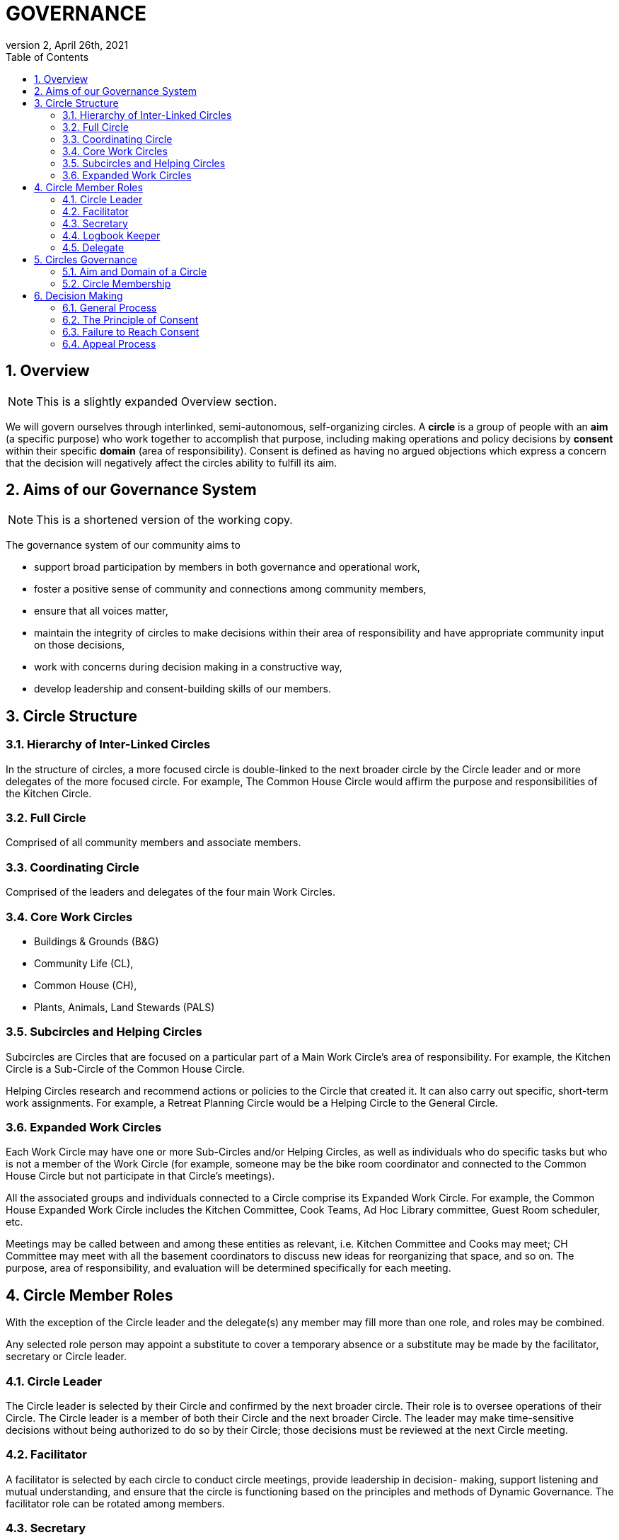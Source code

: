 # GOVERNANCE
:toc:
:toclevels: 4
:revnumber: 2
:revdate: April 26th, 2021
:numbered:
:comments:
:obsolete!:

## Overview

ifdef::comments[NOTE: This is a slightly expanded Overview section. ]

We will govern ourselves through interlinked, semi-autonomous, self-organizing circles. A *circle* is a group of people with an *aim* (a specific purpose) who work together to accomplish that purpose, including making operations and policy decisions by *consent* within their specific *domain* (area of responsibility). Consent is defined as having no argued objections which express a concern that the decision will negatively affect the circles ability to fulfill its aim.

## Aims of our Governance System

ifdef::comments[NOTE: This is a shortened version of the working copy.]

The governance system of our community aims to

* support broad participation by members in both governance and operational work,
* foster a positive sense of community and connections among community members,
* ensure that all voices matter,
* maintain the integrity of circles to make decisions within their area of responsibility and have appropriate community input on those decisions,
* work with concerns during decision making in a constructive way,
* develop leadership and consent-building skills of our members.

## Circle Structure

### Hierarchy of Inter-Linked Circles

In the structure of circles, a more focused circle is double-linked to the next broader circle by the Circle leader and or more delegates of the more focused circle. For example, The Common House Circle would affirm the purpose and responsibilities of the Kitchen Circle.

### Full Circle

Comprised of all community members and associate members.

### Coordinating Circle

Comprised of the leaders and delegates of the four main Work Circles.

### Core Work Circles

* Buildings & Grounds (B&G)
* Community Life (CL),
* Common House (CH),
* Plants, Animals, Land Stewards (PALS)

### Subcircles and Helping Circles

Subcircles are Circles that are focused on a particular part of a Main Work Circle’s area of responsibility. For example, the Kitchen Circle is a Sub-Circle of the Common House Circle.

Helping Circles research and recommend actions or policies to the Circle that created it. It can also carry out specific, short-term work assignments. For example, a Retreat Planning Circle would be a Helping Circle to the General Circle.

### Expanded Work Circles

Each Work Circle may have one or more Sub-Circles and/or Helping Circles, as well as individuals who do specific tasks but who is not a member of the Work Circle (for example, someone may be the bike room coordinator and connected to the Common House Circle but not participate in that Circle’s meetings).

All the associated groups and individuals connected to a Circle comprise its Expanded Work Circle. For example, the Common House Expanded Work Circle includes the Kitchen Committee, Cook Teams, Ad Hoc Library committee, Guest Room scheduler, etc.

Meetings may be called between and among these entities as relevant, i.e. Kitchen Committee and Cooks may meet; CH Committee may meet with all the basement coordinators to discuss new ideas for reorganizing that space, and so on. The purpose, area of responsibility, and evaluation will be determined specifically for each meeting.

## Circle Member Roles

With the exception of the Circle leader and the delegate(s) any member may fill more than one role, and roles may be combined.

Any selected role person may appoint a substitute to cover a temporary absence or a substitute may be made by the facilitator, secretary or Circle leader.

### Circle Leader

The Circle leader is selected by their Circle and confirmed by the next broader circle. Their role is to oversee operations of their Circle. The Circle leader is a member of both their Circle and the next broader Circle. The leader may make time-sensitive decisions without being authorized to do so by their Circle; those decisions must be reviewed at the next Circle meeting.

### Facilitator

A facilitator is selected by each circle to conduct circle meetings, provide leadership in decision- making, support listening and mutual understanding, and ensure that the circle is functioning based on the principles and methods of Dynamic Governance. The facilitator role can be rotated among members.

### Secretary

Each circle selects an administrative secretary to manage the affairs of the circle and perform tasks related to its functioning: such as arranging and announcing circle meetings, preparing the agenda in consultation with other Circle members, distributing study materials and proposals, taking minutes or ensuring that minutes are taken, distributing minutes, and performing any other tasks assigned by the Circle. As the keeper of the records, the Secretary interprets policies when questions arise.

### Logbook Keeper

A logbook keeper is selected by the Circle to maintain the circle logbook (see Logbook below). Depending on the size of the circle and the complexity of its work, the role of the logbook keeper may be combined with that of the Secretary.

### Delegate

Each Circle selects one or more delegates, other than the Circle leader, to participate in the next broader circle. Delegates participate as full members in both circles. A delegate cannot be the same person as the Circle leader.

## Circles Governance

### Aim and Domain of a Circle

Purpose (Aim):: To meet community needs by providing community services within their area of responsibility in ways that are effective, efficient and transparent.

Area of Responsibility (Domain):: Policies, operations, and budget of this Circle. Each establishes or confirms the purpose, area of responsibility and leadership selection of sub-circles. They call for Community Conversations and conduct other information gathering as needed to inform decisions that need greater input.

### Circle Membership

## Decision Making

### General Process

### The Principle of Consent

### Failure to Reach Consent

### Appeal Process

ifdef::obsolete[]
## Governance Principles

The governance system will be guided by the following principles adapted from Dynamic Governance.

### The Principle of Consent

Decisions by Circles are made by consent, including selection of people for circle membership roles, except as required by law and/or as otherwise stated in the bylaws.

. Meetings and decision making will proceed as outlined in the Consent and Meeting Process SummaryGuide (see appendix).
. Consent, a form of consensus, is defined as having no “argued and/or paramount objections.”
  .. A paramount objection reflects a concern that the proposal would have a negative effect on the Circle’s work to serve its purpose. Posed another way, paramount objections need to be based on the purpose and responsibilities of a circle and not on personal preferences. For example, one community goal is to have meals available for everyone twice a week. While some may have a personal preference for having all vegetarian meals, they would not have a paramount objection to meals that include meat unless there was no vegetarian option. To welcome everyone to community meals, we might object to a meal policy that never included meat or a meal policy that did not require a vegetarian option when a meat oriented meal was served.
  .. An argued objection means that the reasons for the objection are explained clearly enough for the Circle to collectively take responsibility for possible resolutions. For example, the Kitchen Circle is deciding a proposal to have tables of 8 instead of tables of 6. To say “I object because I like tables of 6 better” does not give the Circle a way to explore resolution. To say “I object because I find it easier to have more intimate and connected conversation in tables of 6” clarifies the underlying need and all can join in exploring strategies to meet that need.
. Failure to Reach Consent: If after all options have been exhausted, a Circle cannot achieve consent on a proposal, the decision is referred to the next broader circle (for example from B&G Work Circle to General Circle or General Circle to Full Circle).

### The Principle of Continual Adaptation

All policy decisions will be in effect for a defined period of time, and be evaluated at or before the end of that period of time. The policy will then be terminated, continued or revised, as appropriate, based on that evaluation.

## Community Gatherings

There are two types of community gatherings: Community Conversations and Full Circle Meetings (described below). One or the other will occur monthly.

### Community Conversations

Community Conversations can be called by any Circle for the purpose of generating input that will help that Circle make a decision. Community Conversations are focused on exploration, dialogue and understanding and are not decision making meetings. All are welcome to attend and participate in Community Conversations.

### Full Circle Meetings

All residents and Associates are members of the Full Circle. Full Circle meetings are decision making meetings and will be scheduled by the General Circle as the need arises. At minimum there will be three Full Circle meetings a year - these include the annual retreat and the annual budget meeting. Other Full Circle meetings may be called by the General Circle, as needed for a major decision that meets one or more of the criteria stated under “Major Decisions,” as determined by the General Circle.

**MAJOR DECISIONS** These decisions are the responsibility of the Full Circle:

. Significant and permanent changes to the physical community;
. Significant change to the governance structure;
. Significant impact on members in terms of money, housing, and/or liability;
. Changes to Master Deed and its amendments, Bylaws and its amendments, and agreements with the Town of Amherst;
. Annual budget decisions and any mid-term revisions that increase the budget by more than 10%;
. Decisions where the General Circle cannot achieve consent; and
. Decisions of the General Circle that have been appealed by three or more individuals, no two from the same household.

_Note:_ non-property owners may not object to budget decisions.

## General Framework of All Circles

Membership:: Core members of a circle are those who carry out the responsibilities of that circle and who regularly attend meetings as set by the circle.

Affiliated Task Individuals:: There are other individuals who carry out tasks related to a particular Circle but are not core members of that circle. They are part of their relevant Expanded Work Circle.

Meeting Frequency:: Circles determine their own meeting frequency.

Purpose (Aim):: To meet community needs by providing community services within their area of responsibility in ways that are effective, efficient and transparent.

Area of Responsibility (Domain):: Policies, operations, and budget of this Circle. Each establishes or confirms the purpose, area of responsibility and leadership selection of sub-circles. They call for Community Conversations and conduct other information gathering as needed to inform decisions that need greater input.

Evaluation (Measure):: Minutes produced and posted for community access. Evaluation at conclusion of each meeting. Annual self-evaluation and by broader Circle. Periodic evaluations of specific projects according to their purposes (for example: are we achieving our intention of having 2 meals a week?).

Logbook:: Each circle will create and maintain a logbook accessible to the full community that includes but is not limited to a) the circle’s purpose, policy decisions and meeting minutes; and b) any other documents that record the Circle’s activities and plans.

Ongoing Learning:: Each Circle is responsible for the ongoing learning of its members in three areas: communication/interpersonal relationships, governance structure/meeting and work processes and work content (as in finances in a Finance Committee and equipment repair in Buildings & Grounds). The General Circle is responsible for community-wide skill building and education.

## Criteria for Circle Membership

To ensure well-run productive Circles, every Circle will have a defined membership of individuals who agree to follow these best practices:

* attend Circle meetings regularly
* inform the Circle Secretary if you will be absent
* carry out the Circle’s work in between meetings
* make an effort to resolve interpersonal conflicts that occur within the Circle upon request of the Circle

Each Circle can set additional criteria as long as they are clear and transparent and relevant to the Circle’s area of responsibility.

The intention of the circle is to be inclusive and welcoming, balanced with the responsibility to respect and commit to the circle's forward progress. Therefore, new members may be asked to “get up to speed” by talking or working with a member between meetings so as not to slow down the work of the circle.

No one may be denied membership in a Circle or asked to leave a Circle on the basis of personal preferences.

If a member is having difficulty meeting the criteria, the Circle may initiate a respectful and open-minded conversation to understand what is going on for the member. If the member is not able to meet the Circle’s agreements, s/he may be asked to resign from Circle membership.

*Non-Circle Members Attending Circle Meetings* Community members are welcome to attend any Circle's meetings. Non-Circle members can always participate in a meeting's opening and closing go-rounds. Circles will reserve up to 15 minutes near the beginning of a Circle meeting to hear any community concern. The Circle may choose to invite anyone to present or comment on any topic at any time.

## Everyone has a Voice: How Individuals influence Decisions made by a Circle (see diagram of Feedback Loops)

*Both-And* The aim is to both maintain the integrity of Circles to make decisions within their area of responsibility and have appropriate community input on those decisions.

### Input Process

A question comes to a Circle -- it may decide the question, research it, survey community members, or send the question to another Circle for input or decision. A Circle may appoint a Helping Circle to research the question and make a recommendation. For example, the Egg Chicken Club can appoint an ad hoc “Expansion Committee” to research the issue and come back to the Club with a recommendation. A Circle can ask for time in a Community Conversation to generate more input. These Community Conversations will be held monthly (or more or less as needed) with dates predetermined annually. In addition, any individual can give input to any Circle member. Any individual can request to be heard by any Circle that they are not a member of. All Circle meeting minutes will be publicly available.

### Appeal Process

* Any individual may appeal any decision made by any Circle. That appeal will first be heard by the Circle(s) to which the individual belongs. If that Circle agrees with the appeal, they will send selected delegates to the Circle which made the decision. These delegates will temporarily join the Circle that made the original decision for the purpose of confirming, rejecting or amending the decision in question.
* Alternatively, three individuals, no two from the same house, can appeal any decision to the circle that made the decision. To facilitate a timely response and avoid holding up a decision, the following process is recommended:

Those appealing will go to the circle that made the decision, in order to confirm or amend that decision (in one session); if not successful in that session, those with concerns along with circle delegates seek assistance from Care and Counsel to get resolution (within two sessions).

If that is not successful, it moves to the next broader circle.

## Evaluation / Measure

How we will evaluate this Governance Agreement.

* Frequency of Circle Meetings
* Attendance of Circle Members
* Record of Circle Meetings (Minutes)
* Availability of Minutes to all community members
* Summary of policy decisions that have been made in the period
* Survey of Satisfaction with those decisions
* Summary of objections that arose and how they were processed
* Evaluations in each Circle and in the Full Circle (General Meeting) - what went well, what could have been improved, suggestions for improvement
* Effectiveness: are decisions getting made, is the community functioning as well or better than before?
* Efficiency: is the speed with which decisions & actions are taken appropriate to the decisions or actions?
* Transparency is there easy community access to information about the decisions made by the Circle?
* Consent decision in a Full Circle: Are there objections to continuing the experiment?

endif::obsolete[]
